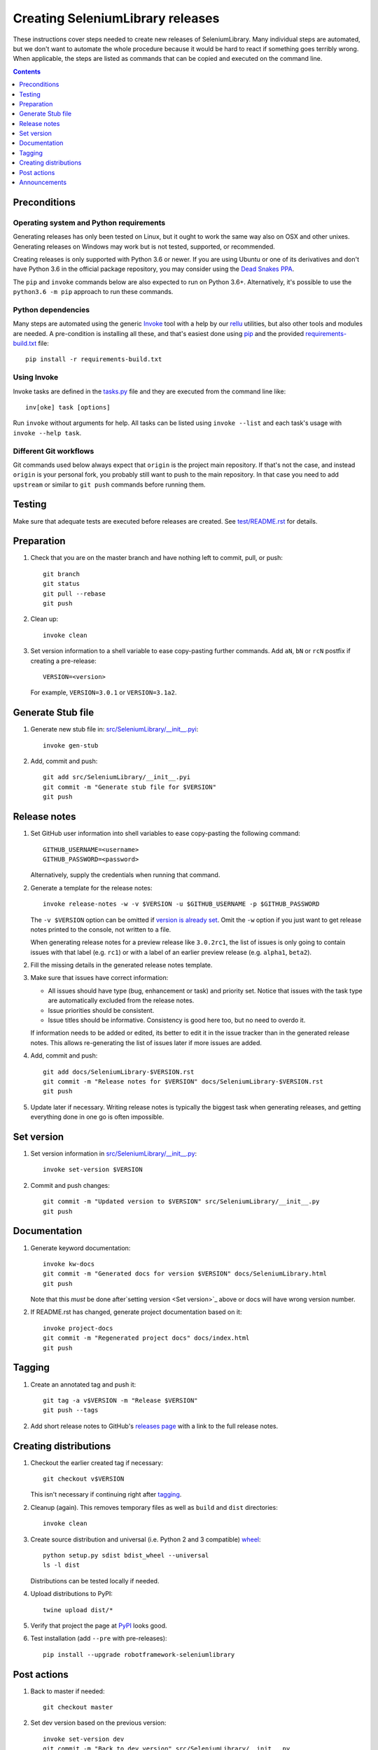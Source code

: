 Creating SeleniumLibrary releases
=================================

These instructions cover steps needed to create new releases of SeleniumLibrary.
Many individual steps are automated, but we don't want to automate
the whole procedure because it would be hard to react if something goes
terribly wrong. When applicable, the steps are listed as commands that can
be copied and executed on the command line.

.. contents::
   :depth: 1

Preconditions
-------------

Operating system and Python requirements
~~~~~~~~~~~~~~~~~~~~~~~~~~~~~~~~~~~~~~~~

Generating releases has only been tested on Linux, but it ought to work the
same way also on OSX and other unixes. Generating releases on Windows may
work but is not tested, supported, or recommended.

Creating releases is only supported with Python 3.6 or newer. If you are
using Ubuntu or one of its derivatives and don't have Python 3.6 in the
official package repository, you may consider using the
`Dead Snakes PPA <https://launchpad.net/~deadsnakes/+archive/ubuntu/ppa>`_.

The ``pip`` and ``invoke`` commands below are also expected to run on Python
3.6+. Alternatively, it's possible to use the ``python3.6 -m pip`` approach
to run these commands.

Python dependencies
~~~~~~~~~~~~~~~~~~~

Many steps are automated using the generic `Invoke <http://pyinvoke.org>`_
tool with a help by our `rellu <https://github.com/robotframework/rellu>`_
utilities, but also other tools and modules are needed. A pre-condition is
installing all these, and that's easiest done using `pip
<http://pip-installer.org>`_ and the provided `<requirements-build.txt>`_ file::

    pip install -r requirements-build.txt

Using Invoke
~~~~~~~~~~~~

Invoke tasks are defined in the `<tasks.py>`_ file and they are executed from
the command line like::

    inv[oke] task [options]

Run ``invoke`` without arguments for help. All tasks can be listed using
``invoke --list`` and each task's usage with ``invoke --help task``.

Different Git workflows
~~~~~~~~~~~~~~~~~~~~~~~

Git commands used below always expect that ``origin`` is the project main
repository. If that's not the case, and instead ``origin`` is your personal
fork, you probably still want to push to the main repository. In that case
you need to add ``upstream`` or similar to ``git push`` commands before
running them.

Testing
-------

Make sure that adequate tests are executed before releases are created.
See `<test/README.rst>`_ for details.

Preparation
-----------

1. Check that you are on the master branch and have nothing left to commit,
   pull, or push::

      git branch
      git status
      git pull --rebase
      git push

2. Clean up::

      invoke clean

3. Set version information to a shell variable to ease copy-pasting further
   commands. Add ``aN``, ``bN`` or ``rcN`` postfix if creating a pre-release::

      VERSION=<version>

   For example, ``VERSION=3.0.1`` or ``VERSION=3.1a2``.

Generate Stub file
------------------

1. Generate new stub file in: `<src/SeleniumLibrary/__init__.pyi>`_::

      invoke gen-stub

2. Add, commit and push::

      git add src/SeleniumLibrary/__init__.pyi
      git commit -m "Generate stub file for $VERSION"
      git push

Release notes
-------------

1. Set GitHub user information into shell variables to ease copy-pasting the
   following command::

      GITHUB_USERNAME=<username>
      GITHUB_PASSWORD=<password>

   Alternatively, supply the credentials when running that command.

2. Generate a template for the release notes::

      invoke release-notes -w -v $VERSION -u $GITHUB_USERNAME -p $GITHUB_PASSWORD

   The ``-v $VERSION`` option can be omitted if `version is already set
   <Set version_>`__. Omit the ``-w`` option if you just want to get release
   notes printed to the console, not written to a file.

   When generating release notes for a preview release like ``3.0.2rc1``,
   the list of issues is only going to contain issues with that label
   (e.g. ``rc1``) or with a label of an earlier preview release (e.g.
   ``alpha1``, ``beta2``).

2. Fill the missing details in the generated release notes template.

3. Make sure that issues have correct information:

   - All issues should have type (bug, enhancement or task) and priority set.
     Notice that issues with the task type are automatically excluded from
     the release notes.
   - Issue priorities should be consistent.
   - Issue titles should be informative. Consistency is good here too, but
     no need to overdo it.

   If information needs to be added or edited, its better to edit it in the
   issue tracker than in the generated release notes. This allows re-generating
   the list of issues later if more issues are added.

4. Add, commit and push::

      git add docs/SeleniumLibrary-$VERSION.rst
      git commit -m "Release notes for $VERSION" docs/SeleniumLibrary-$VERSION.rst
      git push

5. Update later if necessary. Writing release notes is typically the biggest
   task when generating releases, and getting everything done in one go is
   often impossible.

Set version
-----------

1. Set version information in `<src/SeleniumLibrary/__init__.py>`_::

      invoke set-version $VERSION

2. Commit and push changes::

      git commit -m "Updated version to $VERSION" src/SeleniumLibrary/__init__.py
      git push

Documentation
-------------

1. Generate keyword documentation::

      invoke kw-docs
      git commit -m "Generated docs for version $VERSION" docs/SeleniumLibrary.html
      git push

   Note that this *must* be done after`setting version <Set version>`_ above
   or docs will have wrong version number.

2. If README.rst has changed, generate project documentation based on it::

      invoke project-docs
      git commit -m "Regenerated project docs" docs/index.html
      git push

Tagging
-------

1. Create an annotated tag and push it::

      git tag -a v$VERSION -m "Release $VERSION"
      git push --tags

2. Add short release notes to GitHub's `releases page
   <https://github.com/robotframework/SeleniumLibrary/releases>`_
   with a link to the full release notes.

Creating distributions
----------------------

1. Checkout the earlier created tag if necessary::

      git checkout v$VERSION

   This isn't necessary if continuing right after tagging_.

2. Cleanup (again). This removes temporary files as well as ``build`` and
   ``dist`` directories::

      invoke clean

3. Create source distribution and universal (i.e. Python 2 and 3 compatible)
   `wheel <http://pythonwheels.com>`_::

      python setup.py sdist bdist_wheel --universal
      ls -l dist

   Distributions can be tested locally if needed.

4. Upload distributions to PyPI::

      twine upload dist/*

5. Verify that project the page at `PyPI
   <https://pypi.python.org/pypi/robotframework-seleniumlibrary>`_
   looks good.

6. Test installation (add ``--pre`` with pre-releases)::

      pip install --upgrade robotframework-seleniumlibrary

Post actions
------------

1. Back to master if needed::

      git checkout master

2. Set dev version based on the previous version::

      invoke set-version dev
      git commit -m "Back to dev version" src/SeleniumLibrary/__init__.py
      git push

   For example, ``1.2.3`` is changed to ``1.2.4.dev1`` and ``2.0.1a1``
   to ``2.0.1a2.dev1``.

3. Close the `issue tracker milestone
   <https://github.com/robotframework/SeleniumLibrary/milestones>`_.
   Create also new milestone for the next release unless one exists already.

Announcements
-------------

1. `robotframework-users <https://groups.google.com/group/robotframework-users>`_
   and
   `robotframework-announce <https://groups.google.com/group/robotframework-announce>`_
   lists. The latter is not needed with preview releases but should be used
   at least with major updates. Notice that sending to it requires admin rights.

2. Twitter. Either Tweet something yourself and make sure it's re-tweeted
   by `@robotframework <http://twitter.com/robotframework>`_, or send the
   message directly as `@robotframework`. This makes the note appear also
   at http://robotframework.org.

   Should include a link to more information. Possibly a link to the full
   release notes or an email to the aforementioned mailing lists.

3. ``#seleniumlibrary`` channel on the Slack community. Possibly also
   ``#general`` with major releases.

4. `Robot Framework LinkedIn
   <https://www.linkedin.com/groups/Robot-Framework-3710899>`_ group.
   At least with major updates.
   
5. `forum.robotframework <https://forum.robotframework.org/c/libraries/lib-seleniumlibrary>`_
   SeleniumLibrary channel. 

6. Consider sending announcements, at least with major releases, also to other
   forums where we want to make the library more well known. This includes
   Selenium forums as well as general testing and test automation forums.

   Need to possibly format the message slightly differently as not all
   recipients are familiar with Robot Framework nor this library.
